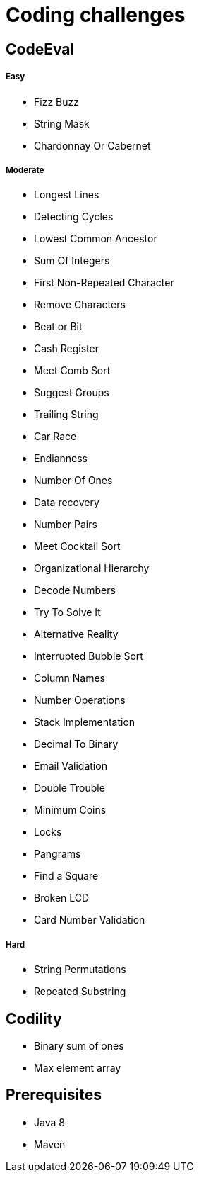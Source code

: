 = Coding challenges 

== CodeEval

===== Easy

* Fizz Buzz
* String Mask
* Chardonnay Or Cabernet

===== Moderate

* Longest Lines
* Detecting Cycles
* Lowest Common Ancestor
* Sum Of Integers
* First Non-Repeated Character
* Remove Characters
* Beat or Bit
* Cash Register
* Meet Comb Sort
* Suggest Groups
* Trailing String
* Car Race
* Endianness
* Number Of Ones
* Data recovery
* Number Pairs
* Meet Cocktail Sort
* Organizational Hierarchy
* Decode Numbers
* Try To Solve It
* Alternative Reality
* Interrupted Bubble Sort
* Column Names
* Number Operations
* Stack Implementation
* Decimal To Binary
* Email Validation
* Double Trouble
* Minimum Coins
* Locks
* Pangrams
* Find a Square
* Broken LCD
* Card Number Validation

===== Hard
* String Permutations
* Repeated Substring

== Codility

* Binary sum of ones
* Max element array

== Prerequisites

* Java 8
* Maven
